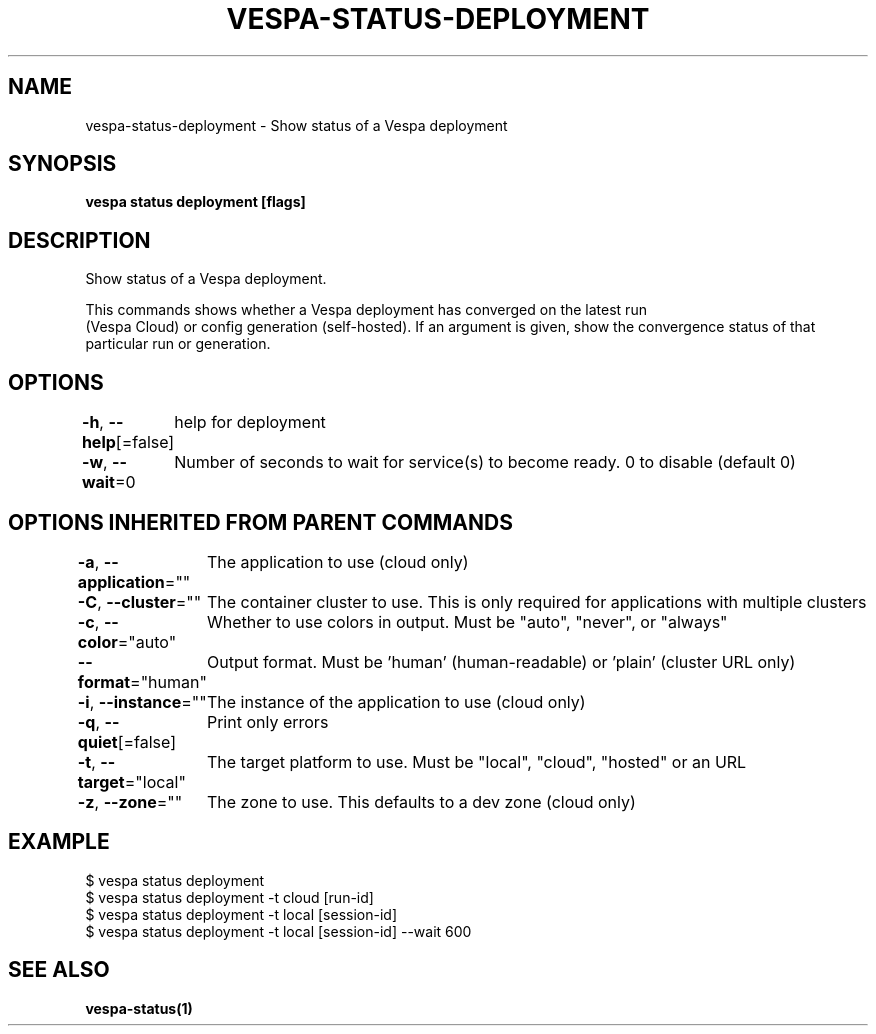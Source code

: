 .nh
.TH "VESPA-STATUS-DEPLOYMENT" "1" "Mar 2024" "" ""

.SH NAME
.PP
vespa-status-deployment - Show status of a Vespa deployment


.SH SYNOPSIS
.PP
\fBvespa status deployment [flags]\fP


.SH DESCRIPTION
.PP
Show status of a Vespa deployment.

.PP
This commands shows whether a Vespa deployment has converged on the latest run
 (Vespa Cloud) or config generation (self-hosted). If an argument is given,
show the convergence status of that particular run or generation.


.SH OPTIONS
.PP
\fB-h\fP, \fB--help\fP[=false]
	help for deployment

.PP
\fB-w\fP, \fB--wait\fP=0
	Number of seconds to wait for service(s) to become ready. 0 to disable (default 0)


.SH OPTIONS INHERITED FROM PARENT COMMANDS
.PP
\fB-a\fP, \fB--application\fP=""
	The application to use (cloud only)

.PP
\fB-C\fP, \fB--cluster\fP=""
	The container cluster to use. This is only required for applications with multiple clusters

.PP
\fB-c\fP, \fB--color\fP="auto"
	Whether to use colors in output. Must be "auto", "never", or "always"

.PP
\fB--format\fP="human"
	Output format. Must be 'human' (human-readable) or 'plain' (cluster URL only)

.PP
\fB-i\fP, \fB--instance\fP=""
	The instance of the application to use (cloud only)

.PP
\fB-q\fP, \fB--quiet\fP[=false]
	Print only errors

.PP
\fB-t\fP, \fB--target\fP="local"
	The target platform to use. Must be "local", "cloud", "hosted" or an URL

.PP
\fB-z\fP, \fB--zone\fP=""
	The zone to use. This defaults to a dev zone (cloud only)


.SH EXAMPLE
.EX
$ vespa status deployment
$ vespa status deployment -t cloud [run-id]
$ vespa status deployment -t local [session-id]
$ vespa status deployment -t local [session-id] --wait 600


.EE


.SH SEE ALSO
.PP
\fBvespa-status(1)\fP

